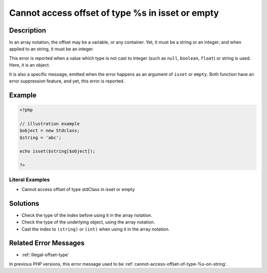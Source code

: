 .. _cannot-access-offset-of-type-%s-in-isset-or-empty:

Cannot access offset of type %s in isset or empty
-------------------------------------------------
 
	.. meta::
		:description:
			Cannot access offset of type %s in isset or empty: In an array notation, the offset may be a variable, or any container.

		:og:type: article
		:og:title: Cannot access offset of type %s in isset or empty
		:og:description: In an array notation, the offset may be a variable, or any container
		:og:url: https://php-errors.readthedocs.io/en/latest/messages/cannot-access-offset-of-type-%25s-in-isset-or-empty.html

Description
___________
 
In an array notation, the offset may be a variable, or any container. Yet, it must be a string or an integer; and when applied to an string, it must be an integer.

This error is reported when a value which type is not cast to integer (such as ``null``, ``boolean``, ``float``) or string is used. Here, it is an object. 

It is also a specific message, emitted when the error happens as an argument of ``isset`` or ``empty``. Both function have an error suppression feature, and yet, this error is reported.


Example
_______

.. code-block:: php

   <?php
   
   // illustration example
   $object = new Stdclass;
   $string = 'abc';
   
   echo isset($string[$object]);
   
   ?>


Literal Examples
****************
+ Cannot access offset of type stdClass in isset or empty

Solutions
_________

+ Check the type of the index before using it in the array notation.
+ Check the type of the underlying object, using the array notation.
+ Cast the index to ``(string)`` or ``(int)`` when using it in the array notation.

Related Error Messages
______________________

+ :ref:`illegal-offset-type`


In previous PHP versions, this error message used to be :ref:`cannot-access-offset-of-type-%s-on-string`.
